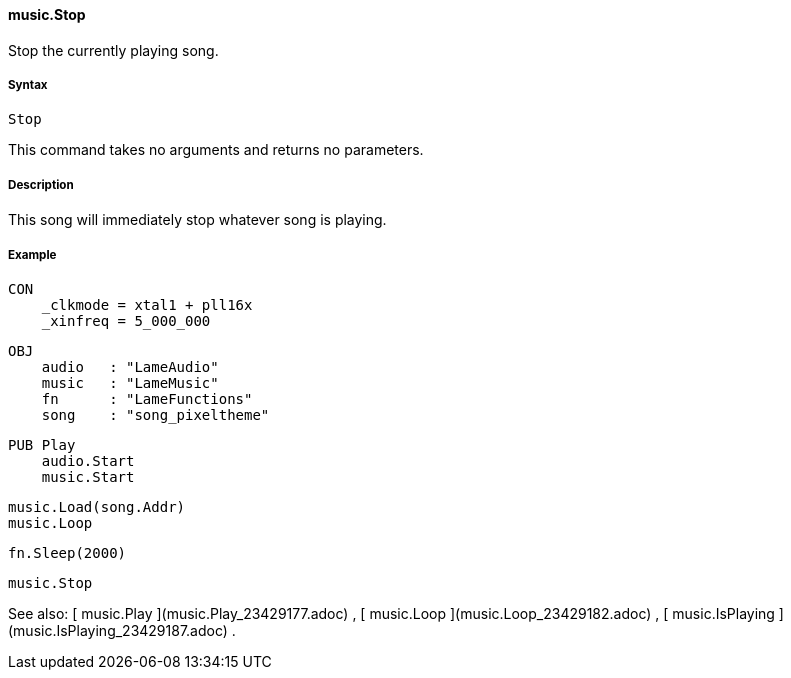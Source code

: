 #### music.Stop

Stop the currently playing song.

#####  Syntax

    
    
    Stop

This command takes no arguments and returns no parameters.

#####  Description

This song will immediately stop whatever song is playing.

#####  Example

    
    
    CON
        _clkmode = xtal1 + pll16x
        _xinfreq = 5_000_000
      
    OBJ
        audio   : "LameAudio"
        music   : "LameMusic"
        fn      : "LameFunctions"
        song    : "song_pixeltheme"
    
    PUB Play
        audio.Start
        music.Start
        
        music.Load(song.Addr)
        music.Loop
        
        fn.Sleep(2000)
        
        music.Stop

See also: [ music.Play ](music.Play_23429177.adoc) , [ music.Loop
](music.Loop_23429182.adoc) , [ music.IsPlaying
](music.IsPlaying_23429187.adoc) .

